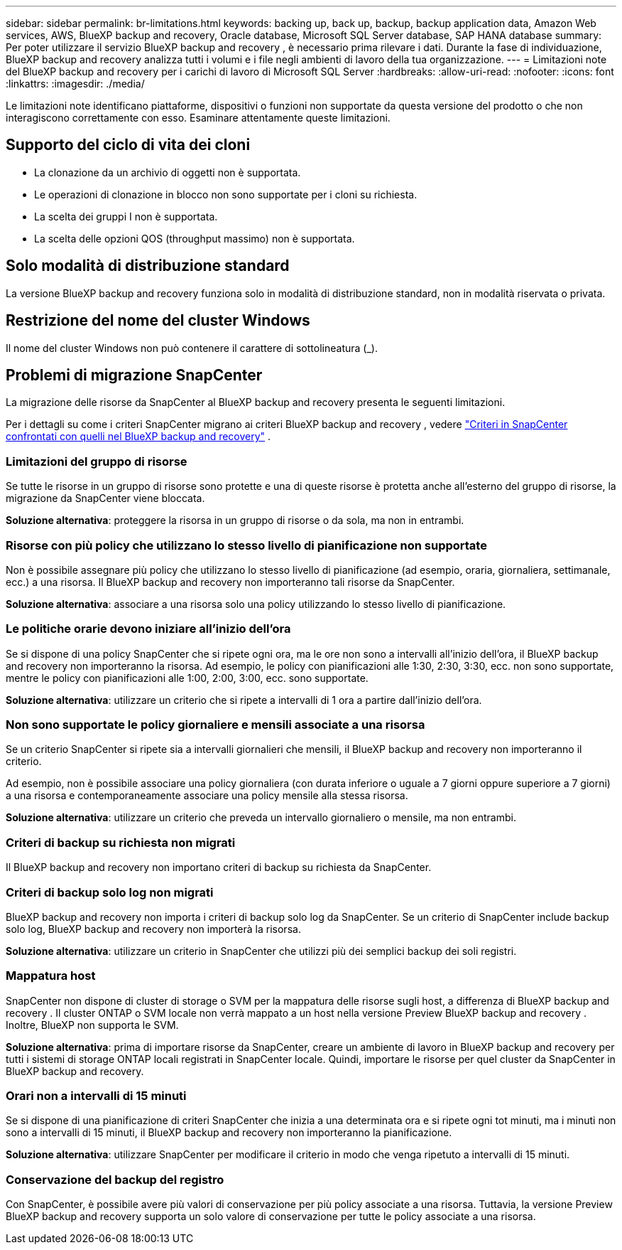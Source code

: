 ---
sidebar: sidebar 
permalink: br-limitations.html 
keywords: backing up, back up, backup, backup application data, Amazon Web services, AWS, BlueXP backup and recovery, Oracle database, Microsoft SQL Server database, SAP HANA database 
summary: Per poter utilizzare il servizio BlueXP backup and recovery , è necessario prima rilevare i dati. Durante la fase di individuazione, BlueXP backup and recovery analizza tutti i volumi e i file negli ambienti di lavoro della tua organizzazione. 
---
= Limitazioni note del BlueXP backup and recovery per i carichi di lavoro di Microsoft SQL Server
:hardbreaks:
:allow-uri-read: 
:nofooter: 
:icons: font
:linkattrs: 
:imagesdir: ./media/


[role="lead"]
Le limitazioni note identificano piattaforme, dispositivi o funzioni non supportate da questa versione del prodotto o che non interagiscono correttamente con esso. Esaminare attentamente queste limitazioni.



== Supporto del ciclo di vita dei cloni

* La clonazione da un archivio di oggetti non è supportata.
* Le operazioni di clonazione in blocco non sono supportate per i cloni su richiesta.
* La scelta dei gruppi I non è supportata.
* La scelta delle opzioni QOS (throughput massimo) non è supportata.




== Solo modalità di distribuzione standard

La versione BlueXP backup and recovery funziona solo in modalità di distribuzione standard, non in modalità riservata o privata.



== Restrizione del nome del cluster Windows

Il nome del cluster Windows non può contenere il carattere di sottolineatura (_).



== Problemi di migrazione SnapCenter

La migrazione delle risorse da SnapCenter al BlueXP backup and recovery presenta le seguenti limitazioni.

Per i dettagli su come i criteri SnapCenter migrano ai criteri BlueXP backup and recovery , vedere link:reference-policy-differences-snapcenter.html["Criteri in SnapCenter confrontati con quelli nel BlueXP backup and recovery"] .



=== Limitazioni del gruppo di risorse

Se tutte le risorse in un gruppo di risorse sono protette e una di queste risorse è protetta anche all'esterno del gruppo di risorse, la migrazione da SnapCenter viene bloccata.

*Soluzione alternativa*: proteggere la risorsa in un gruppo di risorse o da sola, ma non in entrambi.



=== Risorse con più policy che utilizzano lo stesso livello di pianificazione non supportate

Non è possibile assegnare più policy che utilizzano lo stesso livello di pianificazione (ad esempio, oraria, giornaliera, settimanale, ecc.) a una risorsa. Il BlueXP backup and recovery non importeranno tali risorse da SnapCenter.

*Soluzione alternativa*: associare a una risorsa solo una policy utilizzando lo stesso livello di pianificazione.



=== Le politiche orarie devono iniziare all'inizio dell'ora

Se si dispone di una policy SnapCenter che si ripete ogni ora, ma le ore non sono a intervalli all'inizio dell'ora, il BlueXP backup and recovery non importeranno la risorsa. Ad esempio, le policy con pianificazioni alle 1:30, 2:30, 3:30, ecc. non sono supportate, mentre le policy con pianificazioni alle 1:00, 2:00, 3:00, ecc. sono supportate.

*Soluzione alternativa*: utilizzare un criterio che si ripete a intervalli di 1 ora a partire dall'inizio dell'ora.



=== Non sono supportate le policy giornaliere e mensili associate a una risorsa

Se un criterio SnapCenter si ripete sia a intervalli giornalieri che mensili, il BlueXP backup and recovery non importeranno il criterio.

Ad esempio, non è possibile associare una policy giornaliera (con durata inferiore o uguale a 7 giorni oppure superiore a 7 giorni) a una risorsa e contemporaneamente associare una policy mensile alla stessa risorsa.

*Soluzione alternativa*: utilizzare un criterio che preveda un intervallo giornaliero o mensile, ma non entrambi.



=== Criteri di backup su richiesta non migrati

Il BlueXP backup and recovery non importano criteri di backup su richiesta da SnapCenter.



=== Criteri di backup solo log non migrati

BlueXP backup and recovery non importa i criteri di backup solo log da SnapCenter. Se un criterio di SnapCenter include backup solo log, BlueXP backup and recovery non importerà la risorsa.

*Soluzione alternativa*: utilizzare un criterio in SnapCenter che utilizzi più dei semplici backup dei soli registri.



=== Mappatura host

SnapCenter non dispone di cluster di storage o SVM per la mappatura delle risorse sugli host, a differenza di BlueXP backup and recovery . Il cluster ONTAP o SVM locale non verrà mappato a un host nella versione Preview BlueXP backup and recovery . Inoltre, BlueXP non supporta le SVM.

*Soluzione alternativa*: prima di importare risorse da SnapCenter, creare un ambiente di lavoro in BlueXP backup and recovery per tutti i sistemi di storage ONTAP locali registrati in SnapCenter locale. Quindi, importare le risorse per quel cluster da SnapCenter in BlueXP backup and recovery.



=== Orari non a intervalli di 15 minuti

Se si dispone di una pianificazione di criteri SnapCenter che inizia a una determinata ora e si ripete ogni tot minuti, ma i minuti non sono a intervalli di 15 minuti, il BlueXP backup and recovery non importeranno la pianificazione.

*Soluzione alternativa*: utilizzare SnapCenter per modificare il criterio in modo che venga ripetuto a intervalli di 15 minuti.



=== Conservazione del backup del registro

Con SnapCenter, è possibile avere più valori di conservazione per più policy associate a una risorsa. Tuttavia, la versione Preview BlueXP backup and recovery supporta un solo valore di conservazione per tutte le policy associate a una risorsa.
